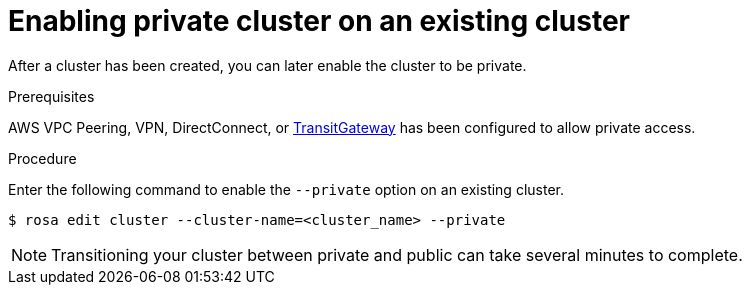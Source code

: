 
// Module included in the following assemblies:
//
// cloud_infrastructure_access/rosa-private-cluster.adoc


[id="rosa-enabling-private-cluster-existing_{context}"]
= Enabling private cluster on an existing cluster


After a cluster has been created, you can later enable the cluster to be private.

.Prerequisites

AWS VPC Peering, VPN, DirectConnect, or link:https://docs.aws.amazon.com/whitepapers/latest/aws-vpc-connectivity-options/aws-transit-gateway.html[TransitGateway] has been configured to allow private access.

.Procedure

Enter the following command to enable the `--private` option on an existing cluster.

[source, terminal]
----
$ rosa edit cluster --cluster-name=<cluster_name> --private
----

[NOTE]
====
Transitioning your cluster between private and public can take several minutes to complete.
====
